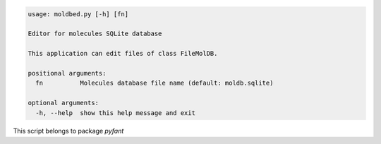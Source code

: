 .. code-block:: none

    usage: moldbed.py [-h] [fn]
    
    Editor for molecules SQLite database
    
    This application can edit files of class FileMolDB.
    
    positional arguments:
      fn          Molecules database file name (default: moldb.sqlite)
    
    optional arguments:
      -h, --help  show this help message and exit
    

This script belongs to package *pyfant*
